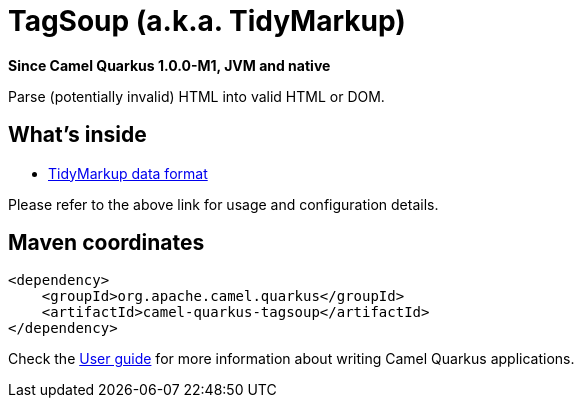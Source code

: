 // Do not edit directly!
// This file was generated by camel-quarkus-package-maven-plugin:update-extension-doc-page

[[tagsoup]]
= TagSoup (a.k.a. TidyMarkup)

*Since Camel Quarkus 1.0.0-M1, JVM and native*

Parse (potentially invalid) HTML into valid HTML or DOM.

== What's inside

* https://camel.apache.org/components/latest/dataformats/tidyMarkup-dataformat.html[TidyMarkup data format]

Please refer to the above link for usage and configuration details.

== Maven coordinates

[source,xml]
----
<dependency>
    <groupId>org.apache.camel.quarkus</groupId>
    <artifactId>camel-quarkus-tagsoup</artifactId>
</dependency>
----

Check the xref:user-guide.adoc[User guide] for more information about writing Camel Quarkus applications.
